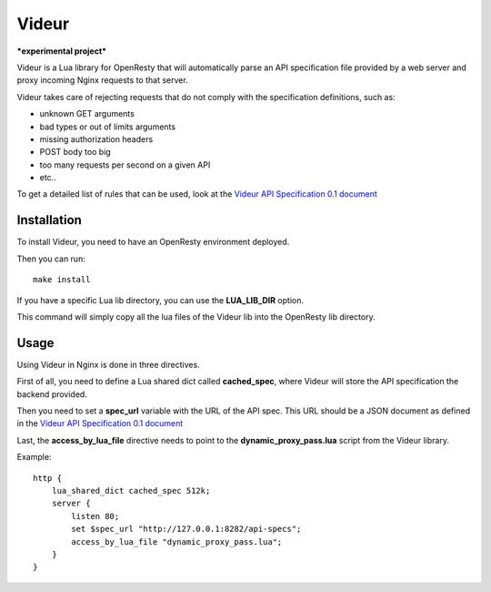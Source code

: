 Videur
======

***experimental project***

Videur is a Lua library for OpenResty that will automatically parse
an API specification file provided by a web server and proxy incoming
Nginx requests to that server.

Videur takes care of rejecting requests that do not comply with the
specification definitions, such as:

- unknown GET arguments
- bad types or out of limits arguments
- missing authorization headers
- POST body too big
- too many requests per second on a given API
- etc..

To get a detailed list of rules that can be used,
look at the `Videur API Specification 0.1
document <https://github.com/mozilla/videur/blob/master/spec/VAS.rst>`_


Installation
------------

To install Videur, you need to have an OpenResty environment deployed.

Then you can run::

	make install

If you have a specific Lua lib directory, you can use the **LUA_LIB_DIR** option.

This command will simply copy all the lua files of the Videur lib into
the OpenResty lib directory.


Usage
-----

Using Videur in Nginx is done in three directives.

First of all, you need to define a Lua shared dict called **cached_spec**,
where Videur will store the API specification the backend provided.

Then you need to set a **spec_url** variable with the URL of the API spec.
This URL should be a JSON document as defined in the `Videur API
Specification 0.1 document <https://github.com/mozilla/videur/blob/master/spec/VAS.rst>`_

Last, the **access_by_lua_file** directive needs to point to the
**dynamic_proxy_pass.lua** script from the Videur library.


Example::

    http {
        lua_shared_dict cached_spec 512k;
        server {
            listen 80;
            set $spec_url "http://127.0.0.1:8282/api-specs";
            access_by_lua_file "dynamic_proxy_pass.lua";
        }
    }


